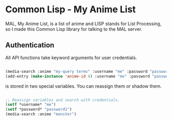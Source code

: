 * Common Lisp - My Anime List

MAL, My Anime List, is a list of anime and LISP stands for List Processing, so I made this Common Lisp library for talking to the MAL server.

** Authentication

All API functions take keyword arguments for user credentials.

#+NAME authenticate
#+BEGIN_SRC lisp

(media-search :anime "my-query terms" :username "me" :password "password1")
(add-entry (make-instance 'anime-id 4) :username "me" :password "password1")

#+END_SRC

 is stored in two special variables. You can reassign them or shadow them.

#+NAME authenticate
#+BEGIN_SRC lisp

;; Reassign variables and search with credentials.
(setf *username* "me")
(setf *password* "password1")
(media-search :anime "monster")

#+END_SRC



